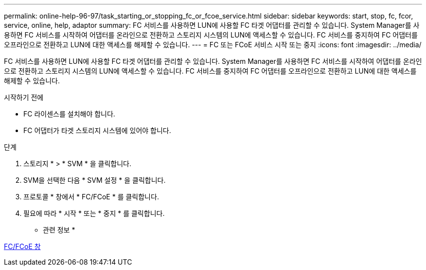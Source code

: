 ---
permalink: online-help-96-97/task_starting_or_stopping_fc_or_fcoe_service.html 
sidebar: sidebar 
keywords: start, stop, fc, fcor, service, online, help, adaptor 
summary: FC 서비스를 사용하면 LUN에 사용할 FC 타겟 어댑터를 관리할 수 있습니다. System Manager를 사용하면 FC 서비스를 시작하여 어댑터를 온라인으로 전환하고 스토리지 시스템의 LUN에 액세스할 수 있습니다. FC 서비스를 중지하여 FC 어댑터를 오프라인으로 전환하고 LUN에 대한 액세스를 해제할 수 있습니다. 
---
= FC 또는 FCoE 서비스 시작 또는 중지
:icons: font
:imagesdir: ../media/


[role="lead"]
FC 서비스를 사용하면 LUN에 사용할 FC 타겟 어댑터를 관리할 수 있습니다. System Manager를 사용하면 FC 서비스를 시작하여 어댑터를 온라인으로 전환하고 스토리지 시스템의 LUN에 액세스할 수 있습니다. FC 서비스를 중지하여 FC 어댑터를 오프라인으로 전환하고 LUN에 대한 액세스를 해제할 수 있습니다.

.시작하기 전에
* FC 라이센스를 설치해야 합니다.
* FC 어댑터가 타겟 스토리지 시스템에 있어야 합니다.


.단계
. 스토리지 * > * SVM * 을 클릭합니다.
. SVM을 선택한 다음 * SVM 설정 * 을 클릭합니다.
. 프로토콜 * 창에서 * FC/FCoE * 를 클릭합니다.
. 필요에 따라 * 시작 * 또는 * 중지 * 를 클릭합니다.


* 관련 정보 *

xref:reference_configurationprotocolsfcp.adoc[FC/FCoE 창]
